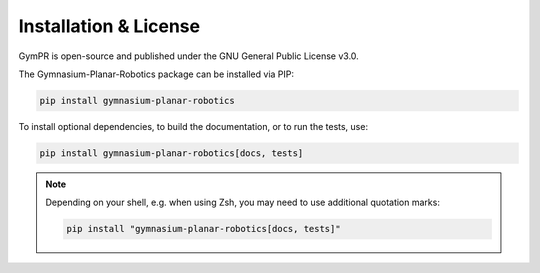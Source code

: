 Installation & License
======================
GymPR is open-source and published under the GNU General Public License v3.0.

The Gymnasium-Planar-Robotics package can be installed via PIP:

.. code:: bash

    pip install gymnasium-planar-robotics

To install optional dependencies, to build the documentation, or to run the tests, use:

.. code:: bash

    pip install gymnasium-planar-robotics[docs, tests]

.. note::
    Depending on your shell, e.g. when using Zsh, you may need to use additional quotation marks: 

    .. code:: bash
    
        pip install "gymnasium-planar-robotics[docs, tests]"
